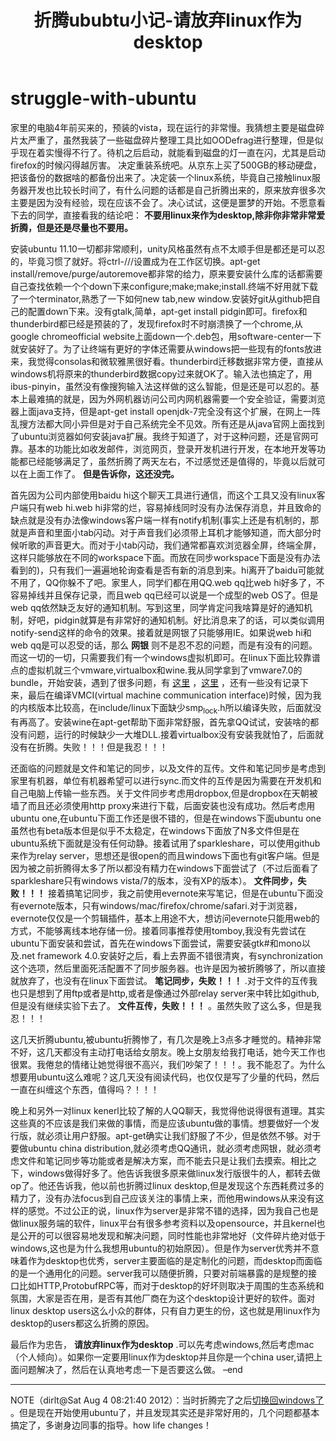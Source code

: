 * struggle-with-ubuntu
#+TITLE: 折腾ububtu小记-请放弃linux作为desktop

家里的电脑4年前买来的，预装的vista，现在运行的非常慢。我猜想主要是磁盘碎片太严重了，虽然我装了一些磁盘碎片整理工具比如OODefrag进行整理，但是似乎现在着实慢得不行了。待机之后启动，就能看到磁盘的灯一直在闪，尤其是启动firefox的时候闪得越厉害。
决定重装系统吧。从京东上买了500GB的移动硬盘，把该备份的数据啥的都备份出来了。决定装一个linux系统，毕竟自己接触linux服务器开发也比较长时间了，有什么问题的话都是自己折腾出来的，原来放弃很多次主要是因为没有经验，现在应该不会了。决心试试，这便是噩梦的开始。不愿意看下去的同学，直接看我的结论吧： *不要用linux来作为desktop,除非你非常非常爱折腾，但是还是尽量也不要用。*

安装ubuntu 11.10一切都非常顺利，unity风格虽然有点不太顺手但是都还是可以忍的，毕竟习惯了就好。将ctrl-///设置成为在工作区切换。apt-get install/remove/purge/autoremove都非常的给力，原来要安装什么库的话都需要自己查找依赖一个个down下来configure;make;make;install.终端不好用就下载了一个terminator,熟悉了一下如何new tab,new window.安装好git从github把自己的配置down下来。没有gtalk,简单，apt-get install pidgin即可。firefox和thunderbird都已经是预装的了，发现firefox时不时崩溃换了一个chrome,从google chromeofficial website上面down一个.deb包，用software-center一下就安装好了。为了让终端有更好的字体还需要从windows把一些现有的fonts放进来，我觉得consolas和微软雅黑很好看。thunderbird迁移数据非常方便，直接从windows机将原来的thunderbird数据copy过来就OK了。输入法也搞定了，用ibus-pinyin，虽然没有像搜狗输入法这样做的这么智能，但是还是可以忍的。基本上最难搞的就是，因为外网机器访问公司内网机器需要一个安全验证，需要浏览器上面java支持，但是apt-get install openjdk-7完全没有这个扩展，在网上一阵乱搜方法都大同小异但是对于自己系统完全不见效。所有还是从java官网上面找到了ubuntu浏览器如何安装java扩展。我终于知道了，对于这种问题，还是官网可靠。基本的功能比如收发邮件，浏览网页，登录开发机进行开发，在本地开发等功能都已经能够满足了，虽然折腾了两天左右，不过感觉还是值得的，毕竟以后就可以在上面工作了。 *但是告诉你，这还没完。*

首先因为公司内部使用baidu hi这个聊天工具进行通信，而这个工具又没有linux客户端只有web hi.web hi非常的烂，容易掉线同时没有办法保存消息，并且致命的缺点就是没有办法像windows客户端一样有notify机制(事实上还是有机制的，那就是声音和里面小tab闪动。对于声音我们必须带上耳机才能够知道，而大部分时候听歌的声音更大。而对于小tab闪动，我们通常都喜欢浏览器全屏，终端全屏，这样只能够放在不同的workspace下面。而放在同步workspace下面是没有办法看到的)，只有我们一遍遍地轮询查看是否有新的消息到来。hi离开了baidu可能就不用了，QQ你躲不了吧。家里人，同学们都在用QQ.web qq比web hi好多了，不容易掉线并且保存记录，而且web qq已经可以说是一个成型的web OS了。但是web qq依然缺乏友好的通知机制。写到这里，同学肯定问我啥算是好的通知机制，好吧，pidgin就算是有非常好的通知机制。好比消息来了的话，可以类似调用notify-send这样的命令的效果。接着就是网银了只能够用IE。如果说web hi和web qq是可以忍受的话，那么 *网银* 则不是忍不忍的问题，而是有没有的问题。而这一切的一切，只需要我们有一个windows虚拟机即可。在linux下面比较靠谱点的虚拟机就三个vmware,virtualbox和wine.我从同学拿到了vmware7.0的bundle，开始安装，遇到了很多问题，有 [[http://hi.baidu.com/xinglianfeng/item/007828172a8087781009b59a][这里]] ，[[http://www.backtrack-linux.org/forums/showthread.php?t%3D40276][这里]] ，还有一些没有记录下来，最后在编译VMCI(virtual machine communication interface)时候，因为我的内核版本比较高，在include/linux下面缺少smp_lock.h所以编译失败，后面就没有再高了。安装wine在apt-get帮助下面非常舒服，首先拿QQ试试，安装啥的都没有问题，运行的时候缺少一大堆DLL.接着virtualbox没有安装我就怕了，后面就没有在折腾。失败！！！但是我忍！！！

还面临的问题就是文件和笔记的同步，以及文件的互传。文件和笔记同步是考虑到家里有机器，单位有机器希望可以进行sync.而文件的互传是因为需要在开发机和自己电脑上传输一些东西。关于文件同步考虑用dropbox,但是dropbox在天朝被墙了而且还必须使用http proxy来进行下载，后面安装也没有成功。然后考虑用ubuntu one,在ubuntu下面工作还是很不错的，但是在windows下面ubuntu one虽然也有beta版本但是似乎不太稳定，在windows下面放了N多文件但是在ubuntu系统下面就是没有任何动静。接着试用了sparkleshare，可以使用github来作为relay server，思想还是很open的而且windows下面也有git客户端。但是因为被之前折腾得太多了所以都没有精力在windows下面尝试了（不过后面看了sparkleshare只有windows vista/7的版本，没有XP的版本）。 *文件同步，失败！！！* 接着搞笔记同步，我之前使用evernote来写笔记，但是在ubuntu下面没有evernote版本，只有windows/mac/firefox/chrome/safari.对于浏览器，evernote仅仅是一个剪辑插件，基本上用途不大，想访问evernote只能用web的方式，不能够离线本地存储一份。接着同事推荐使用tomboy,我没有先尝试在ubuntu下面安装和尝试，首先在windows下面尝试，需要安装gtk#和mono以及.net framework 4.0.安装好之后，看上去界面不错很清爽，有synchronization这个选项，然后里面死活配置不了同步服务器。也许是因为被折腾够了，所以直接就放弃了，也没有在linux下面尝试。 *笔记同步，失败！！！* .对于文件的互传我也只是想到了用ftp或者是http,或者是像通过外部relay server来中转比如github,但是没有继续实验下去了。 *文件互传，失败！！！* 。虽然失败了这么多，但是我忍！！！

这几天折腾ubuntu,被ubuntu折腾惨了，有几次是晚上3点多才睡觉的。精神非常不好，这几天都没有主动打电话给女朋友。晚上女朋友给我打电话，她今天工作也很累。我倦怠的情绪让她觉得很不高兴，我们吵架了！！！。我不能忍了。为什么想要用ubuntu这么难呢？这几天没有阅读代码，也仅仅是写了少量的代码，然后一直在纠缠这个东西，值得吗？！！！

晚上和另外一对linux kenerl比较了解的人QQ聊天，我觉得他说得很有道理。其实这些真的不应该是我们来做的事情，而是应该ubuntu做的事情。想要做好一个发行版，就必须让用户舒服。apt-get确实让我们舒服了不少，但是依然不够。对于要做ubuntu china distribution,就必须考虑QQ通讯，就必须考虑网银，就必须考虑文件和笔记同步等功能或者是解决方案，而不能去只是让我们去摸索。相比之下，windows做得好多了。他告诉我很多原来做linux发行版很牛的人，都转去做op了。他还告诉我，他以前也折腾过linux desktop,但是发现这个东西耗费过多的精力了，没有办法focus到自己应该关注的事情上来，而他用windows从来没有这样的感觉。不过公正的说，linux作为server是非常不错的选择，因为我自己也是做linux服务端的软件，linux平台有很多参考资料以及opensource，并且kernel也是公开的可以很容易地发现和解决问题，同时性能也非常地好（文件碎片绝对低于windows,这也是为什么我想用ubuntu的初始原因）。但是作为server优秀并不意味着作为desktop也优秀，server主要面临的是定制化的问题，而desktop而面临的是一个通用化的问题。server我可以随便折腾，只要对前端暴露的是规整的接口比如HTTP,ProtobufRPC等，而对于desktop的好坏则取决于周围的生态系统和氛围，大家是否在用，是否有其他厂商在为这个desktop设计更好的软件。面对linux desktop users这么小众的群体，只有自力更生的份，这也就是用linux作为desktop的users都这么折腾的原因。

最后作为忠告， *请放弃linux作为desktop* .可以先考虑windows,然后考虑mac（个人倾向）。如果你一定要用linux作为desktop并且你是一个china user,请把上面问题解决了，然后在认真地考虑一下是否要这么做。 –end

--------------------

NOTE（dirlt@Sat Aug  4 08:21:40 2012）：当时折腾完了之后[[file:switch-back-to-windows.org][切换回windows了]] 。但是现在开始使用ubuntu了，并且发现其实还是非常好用的，几个问题都基本搞定了，多谢身边同事的指导。how life changes！
